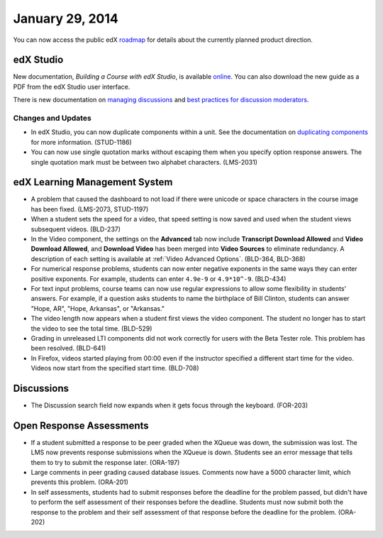 ###################################
January 29, 2014
###################################

You can now access the public edX roadmap_ for details about the currently planned product direction.

.. _roadmap: https://edx-wiki.atlassian.net/wiki/display/OPENPROD/OpenEdX+Public+Product+Roadmap


*************
edX Studio
*************

New documentation, *Building a Course with edX Studio*, is available online_. You can also download the new guide as a PDF from the edX Studio user interface.

.. _online: http://edx.readthedocs.org/projects/ca/en/latest/

There is new documentation on `managing discussions <http://edx.readthedocs.org/projects/ca/en/latest/discussions.html>`_ and `best practices for discussion moderators <http://edx.readthedocs.org/projects/ca/en/latest/discussion_guidance_moderators.html>`_.


==========================
Changes and Updates
==========================

* In edX Studio, you can now duplicate components within a unit. See the documentation on `duplicating components <http://edx.readthedocs.org/projects/ca/en/latest/organizing_course.html#duplicate-a-component>`_ for more information. (STUD-1186)

* You can now use single quotation marks without escaping them when you specify option response answers. The single quotation mark must be between two alphabet characters.  (LMS-2031)



***************************************
edX Learning Management System
***************************************

* A problem that caused the dashboard to not load if there were unicode or space characters in the course image has been fixed. (LMS-2073, STUD-1197)

* When a student sets the speed for a video, that speed setting is now saved and used when the student views subsequent videos. (BLD-237)

* In the Video component, the settings on the **Advanced** tab now include **Transcript Download Allowed** and **Video Download Allowed**, and **Download Video** has been merged into **Video Sources** to eliminate redundancy. A description of each setting is available at :ref:`Video Advanced Options`. (BLD-364, BLD-368)

* For numerical response problems, students can now enter negative exponents in the same ways they can enter positive exponents. For example, students can enter ``4.9e-9`` or ``4.9*10^-9``. (BLD-434)

* For text input problems, course teams can now use regular expressions to allow some flexibility in students' answers. For example, if a question asks students to name the birthplace of Bill Clinton, students can answer "Hope, AR", "Hope, Arkansas", or "Arkansas."

* The video length now appears when a student first views the video component. The student no longer has to start the video to see the total time. (BLD-529)

* Grading in unreleased LTI components did not work correctly for users with the Beta Tester role. This problem has been resolved. (BLD-641)

* In Firefox, videos started playing from 00:00 even if the instructor specified a different start time for the video. Videos now start from the specified start time. (BLD-708)


***************************************
Discussions
***************************************

* The Discussion search field now expands when it gets focus through the keyboard. (FOR-203)


***************************************
Open Response Assessments
***************************************

* If a student submitted a response to be peer graded when the XQueue was down, the submission was lost. The LMS now prevents response submissions when the XQueue is down. Students see an error message that tells them to try to submit the response later. (ORA-197)

* Large comments in peer grading caused database issues. Comments now have a 5000 character limit, which prevents this problem. (ORA-201)
 
* In self assessments, students had to submit responses before the deadline for the problem passed, but didn't have to perform the self assessment of their responses before the deadline. Students must now submit both the response to the problem and their self assessment of that response before the deadline for the problem. (ORA-202) 

